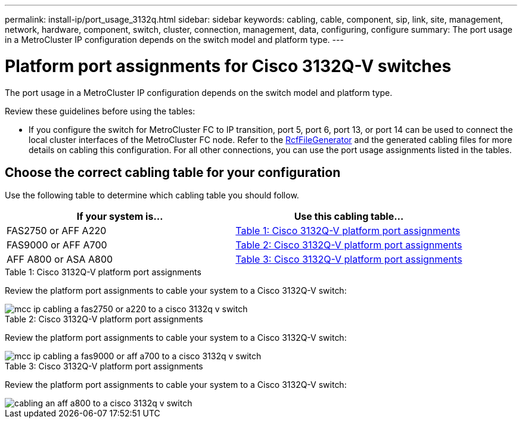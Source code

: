 ---
permalink: install-ip/port_usage_3132q.html
sidebar: sidebar
keywords: cabling, cable, component, sip, link, site, management, network, hardware, component, switch, cluster, connection, management, data, configuring, configure
summary: The port usage in a MetroCluster IP configuration depends on the switch model and platform type.
---

= Platform port assignments for Cisco 3132Q-V switches
:icons: font
:imagesdir: ../media/

[.lead]
The port usage in a MetroCluster IP configuration depends on the switch model and platform type.

Review these guidelines before using the tables:

* If you configure the switch for MetroCluster FC to IP transition, port 5, port 6, port 13, or port 14 can be used to connect the local cluster interfaces of the MetroCluster FC node. Refer to the link:https://mysupport.netapp.com/site/tools/tool-eula/rcffilegenerator[RcfFileGenerator^] and the generated cabling files for more details on cabling this configuration. For all other connections, you can use the port usage assignments listed in the tables.

== Choose the correct cabling table for your configuration

Use the following table to determine which cabling table you should follow. 

[cols=2*,options="header"]
|===
| If your system is...
| Use this cabling table...
a|
FAS2750 or AFF A220 | <<table_1_cisco_3132q,Table 1: Cisco 3132Q-V platform port assignments>>
| FAS9000 or AFF A700 | <<table_2_cisco_3132q,Table 2: Cisco 3132Q-V platform port assignments>>
| AFF A800 or ASA A800 | <<table_3_cisco_3132q,Table 3: Cisco 3132Q-V platform port assignments>>

|===

[[table_1_cisco_3132q]]
.Table 1: Cisco 3132Q-V platform port assignments

Review the platform port assignments to cable your system to a Cisco 3132Q-V switch:

image::../media/mcc_ip_cabling_a_fas2750_or_a220_to_a_cisco_3132q_v_switch.png[]

[[table_2_cisco_3132q]]
.Table 2: Cisco 3132Q-V platform port assignments

Review the platform port assignments to cable your system to a Cisco 3132Q-V switch:

image::../media/mcc_ip_cabling_a_fas9000_or_aff_a700_to_a_cisco_3132q_v_switch.png[]

[[table_3_cisco_3132q]]
.Table 3: Cisco 3132Q-V platform port assignments

Review the platform port assignments to cable your system to a Cisco 3132Q-V switch:

image::../media/cabling_an_aff_a800_to_a_cisco_3132q_v_switch.png[]

// 2023 Oct 25, ONTAPDOC-1201